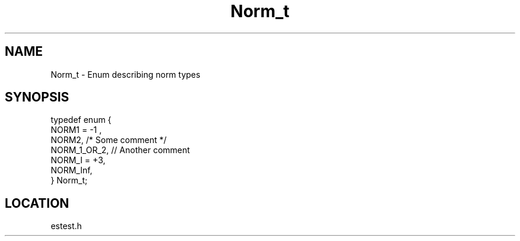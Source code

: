 .TH Norm_t 3 "2/10/2000" " " ""
.SH NAME
Norm_t \-  Enum describing norm types 
.SH SYNOPSIS
.nf
typedef enum {
    NORM1 = -1 ,
    NORM2,       /* Some comment */
    NORM_1_OR_2, // Another comment
    NORM_I = +3,
    NORM_Inf,
} Norm_t;
.fi
.SH LOCATION
estest.h
